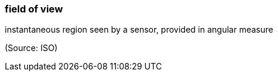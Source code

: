 === field of view

instantaneous region seen by a sensor, provided in angular measure

(Source: ISO)

